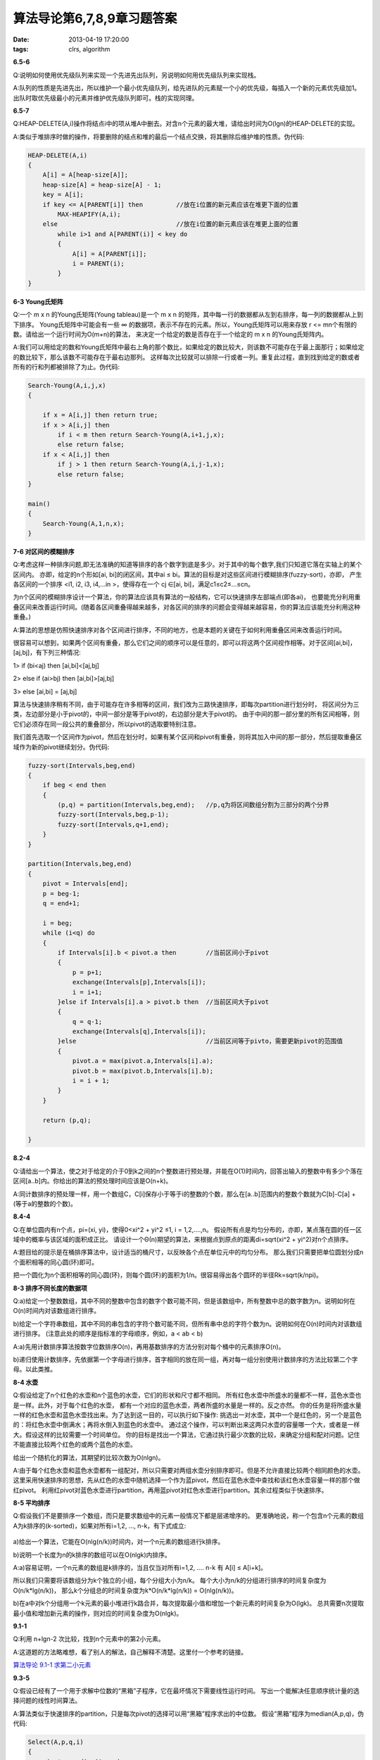 算法导论第6,7,8,9章习题答案
============================

:date: 2013-04-19 17:20:00
:tags: clrs, algorithm

**6.5-6**

Q:说明如何使用优先级队列来实现一个先进先出队列，另说明如何用优先级队列来实现栈。

A:队列的性质是先进先出，所以维护一个最小优先级队列，给先进队的元素赋一个小的优先级，每插入一个新的元素优先级加1。
出队时取优先级最小的元素并维护优先级队列即可。栈的实现同理。


**6.5-7**

Q:HEAP-DELETE(A,i)操作将结点i中的项从堆A中删去。对含n个元素的最大堆，请给出时间为O(lgn)的HEAP-DELETE的实现。

A:类似于堆排序时做的操作，将要删除的结点和堆的最后一个结点交换，将其删除后维护堆的性质。伪代码:

.. code-block:: c

    HEAP-DELETE(A,i)
    {
        A[i] = A[heap-size[A]];
        heap-size[A] = heap-size[A] - 1;
        key = A[i];
        if key <= A[PARENT[i]] then         //放在i位置的新元素应该在堆更下面的位置
            MAX-HEAPIFY(A,i);
        else                                //放在i位置的新元素应该在堆更上面的位置
            while i>1 and A[PARENT(i)] < key do
            {
                A[i] = A[PARENT[i]];
                i = PARENT(i);
            }
    }


**6-3 Young氏矩阵**

Q:一个 m x n 的Young氏矩阵(Young tableau)是一个 m x n 的矩阵，其中每一行的数据都从左到右排序，每一列的数据都从上到下排序。
Young氏矩阵中可能会有一些 ∞ 的数据项，表示不存在的元素。所以，Young氏矩阵可以用来存放 r <= mn个有限的数。请给出一个运行时间为O(m+n)的算法，
来决定一个给定的数是否存在于一个给定的 m x n 的Young氏矩阵内。

A:我们可以用给定的数和Young氏矩阵中最右上角的那个数比，如果给定的数比较大，则该数不可能存在于最上面那行；如果给定的数比较下，那么该数不可能存在于最右边那列。
这样每次比较就可以排除一行或者一列。重复此过程，直到找到给定的数或者所有的行和列都被排除了为止。伪代码:

.. code-block:: c

    Search-Young(A,i,j,x)
    {
        
        if x = A[i,j] then return true;
        if x > A[i,j] then
            if i < m then return Search-Young(A,i+1,j,x);
            else return false;
        if x < A[i,j] then
            if j > 1 then return Search-Young(A,i,j-1,x);
            else return false;
    }

    main()
    {
        Search-Young(A,1,n,x);
    }


**7-6 对区间的模糊排序**

Q:考虑这样一种排序问题,即无法准确的知道等排序的各个数字到底是多少。对于其中的每个数字,我们只知道它落在实轴上的某个区间内。
亦即，给定的n个形如[ai, bi]的闭区间，其中ai ≤ bi。算法的目标是对这些区间进行模糊排序(fuzzy-sort)，亦即，
产生各区间的一个排序 <i1, i2, i3, i4,…in >，使得存在一个 cj ∈[ai, bi]，满足c1≤c2≤…≤cn。

为n个区间的模糊排序设计一个算法，你的算法应该具有算法的一般结构，它可以快速排序左部端点(即各ai)，
也要能充分利用重叠区间来改善运行时间。(随着各区间重叠得越来越多，对各区间的排序的问题会变得越来越容易，你的算法应该能充分利用这种重叠。)

A:算法的思想是仿照快速排序对各个区间进行排序，不同的地方，也是本题的关键在于如何利用重叠区间来改善运行时间。

很容易可以想到，如果两个区间有重叠，那么它们之间的顺序可以是任意的，即可以将这两个区间视作相等。对于区间[ai,bi]，[aj,bj]，有下列三种情况:

1> if (bi<aj) then [ai,bi]<[aj,bj]

2> else if (ai>bj) then [ai,bi]>[aj,bj]

3> else [ai,bi] = [aj,bj]

算法与快速排序稍有不同，由于可能存在许多相等的区间，我们改为三路快速排序，即每次partition进行划分时，
将区间分为三类，左边部分是小于pivot的，中间一部分是等于pivot的，右边部分是大于pivot的。
由于中间的那一部分里的所有区间相等，则它们必须存在同一段公共的重叠部分，所以pivot的选取要特别注意。

我们首先选取一个区间作为pivot，然后在划分时，如果有某个区间和pivot有重叠，则将其加入中间的那一部分，然后提取重叠区域作为新的pivot继续划分。伪代码:

.. code-block:: c

    fuzzy-sort(Intervals,beg,end)
    {
        if beg < end then
        {
            (p,q) = partition(Intervals,beg,end);   //p,q为将区间数组分割为三部分的两个分界
            fuzzy-sort(Intervals,beg,p-1);
            fuzzy-sort(Intervals,q+1,end);
        }
    }

    partition(Intervals,beg,end)
    {
        pivot = Intervals[end];
        p = beg-1;
        q = end+1;

        i = beg;
        while (i<q) do
        {
            if Intervals[i].b < pivot.a then        //当前区间小于pivot
            {
                p = p+1;
                exchange(Intervals[p],Intervals[i]);
                i = i+1;
            }else if Intervals[i].a > pivot.b then  //当前区间大于pivot
            {
                q = q-1;
                exchange(Intervals[q],Intervals[i]);
            }else                                   //当前区间等于pivto，需要更新pivot的范围值
            {
                pivot.a = max(pivot.a,Intervals[i].a);
                pivot.b = max(pivot.b,Intervals[i].b);
                i = i + 1;
            }
        }

        return (p,q);
        
    }


**8.2-4**

Q:请给出一个算法，使之对于给定的介于0到k之间的n个整数进行预处理，并能在O(1)时间内，回答出输入的整数中有多少个落在区间[a..b]内。你给出的算法的预处理时间应该是O(n+k)。

A:同计数排序的预处理一样，用一个数组C，C[i]保存小于等于i的整数的个数，那么在[a..b]范围内的整数个数就为C[b]-C[a] + (等于a的整数的个数)。


**8.4-4**

Q:在单位圆内有n个点，pi=(xi, yi)，使得0<xi^2 + yi^2 ≤1, i = 1,2,....,n。
假设所有点是均匀分布的，亦即，某点落在圆的任一区域中的概率与该区域的面积成正比。
请设计一个Θ(n)期望的算法，来根据点到原点的距离di=sqrt(xi^2 + yi^2)对n个点排序。

A:题目给的提示是在桶排序算法中，设计适当的桶尺寸，以反映各个点在单位元中的均匀分布。
那么我们只需要把单位圆划分成n个面积相等的同心圆(环)即可。

把一个圆化为n个面积相等的同心圆(环)，则每个圆(环)的面积为1/n。很容易得出各个圆环的半径Rk=sqrt(k/npi)。


**8-3 排序不同长度的数据项**

Q:a)给定一个整数数组，其中不同的整数中包含的数字个数可能不同，但是该数组中，所有整数中总的数字数为n。说明如何在O(n)时间内对该数组进行排序。

b)给定一个字符串数组，其中不同的串包含的字符个数可能不同，但所有串中总的字符个数为n。说明如何在O(n)时间内对该数组进行排序。
(注意此处的顺序是指标准的字母顺序，例如，a < ab < b)

A:a)先用计数排序算法按数字位数排序O(n)，再用基数排序的方法分别对每个桶中的元素排序O(n)。

b)递归使用计数排序，先依据第一个字母进行排序，首字相同的放在同一组，再对每一组分别使用计数排序的方法比较第二个字母。以此类推。


**8-4 水壶**

Q:假设给定了n个红色的水壶和n个蓝色的水壶，它们的形状和尺寸都不相同。
所有红色水壶中所盛水的量都不一样，蓝色水壶也是一样。此外，对于每个红色的水壶，
都有一个对应的蓝色水壶，两者所盛的水量是一样的。反之亦然。
你的任务是将所盛水量一样的红色水壶和蓝色水壶找出来。为了达到这一目的，可以执行如下操作:
挑选出一对水壶，其中一个是红色的，另一个是蓝色的：将红色水壶中倒满水；再将水倒入到蓝色的水壶中。
通过这个操作，可以判断出来这两只水壶的容量哪一个大，或者是一样大。假设这样的比较需要一个时间单位。
你的目标是找出一个算法，它通过执行最少次数的比较，来确定分组和配对问题。记住不能直接比较两个红色的或两个蓝色的水壶。

给出一个随机化的算法，其期望的比较次数为O(nlgn)。

A:由于每个红色水壶和蓝色水壶都有一组配对，所以只需要对两组水壶分别排序即可。但是不允许直接比较两个相同颜色的水壶。
这里采用快速排序的思想，先从红色的水壶中随机选择一个作为蓝pivot，然后在蓝色水壶中查找和该红色水壶容量一样的那个做红pivot。
利用红pivot对蓝色水壶进行partition，再用蓝pivot对红色水壶进行partition。其余过程类似于快速排序。

**8-5 平均排序**

Q:假设我们不是要排序一个数组，而只是要求数组中的元素一般情况下都是层递增序的。
更准确地说，称一个包含n个元素的数组A为k排序的(k-sorted)，如果对所有i=1,2, ..., n-k，有下式成立:

.. figure:: ../statics/pics/chap6-9_1.png

a)给出一个算法，它能在O(nlg(n/k))时间内，对一个n元素的数组进行k排序。

b)说明一个长度为n的k排序的数组可以在O(nlgk)内排序。

A:a)容易证明，一个n元素的数组是k排序的，当且仅当对所有i=1,2, .... n-k 有 A[i] ≤ A[i+k]。

所以我们只需要将该数组分为k个独立的小组，每个分组大小为n/k。 每个大小为n/k的分组进行排序的时间复杂度为O(n/k*lg(n/k))，
那么k个分组总的时间复杂度为k*O(n/k*lg(n/k)) =  O(nlg(n/k))。

b)在a中对k个分组用一个k元素的最小堆进行k路合并，每次提取最小值和增加一个新元素的时间复杂为O(lgk)。
总共需要n次提取最小值和增加新元素的操作，则对应的时间复杂度为O(nlgk)。


**9.1-1**

Q:利用 n+lgn-2 次比较，找到n个元素中的第2小元素。

A:这道题的方法略难想，看了别人的解法，自己解释不清楚。这里付一个参考的链接。

`算法导论 9.1-1 求第二小元素 <http://blog.csdn.net/mishifangxiangdefeng/article/details/7983809>`_


**9.3-5**

Q:假设已经有了一个用于求解中位数的“黑箱”子程序，它在最坏情况下需要线性运行时间。
写出一个能解决任意顺序统计量的选择问题的线性时间算法。

A:算法类似于快速排序的partition，只是每次pivot的选择可以用“黑箱”程序求出的中位数。
假设“黑箱”程序为median(A,p,q)，伪代码:

.. code-block:: c

    Select(A,p,q,i)
    {
        pivot = median(A,p,q);
        if i == (p+q)/2 - p + 1 return pivot;

        Partition A[p..q] around pivot;
        if i < (p+q)/2 then 
            return Slelct(A,p,(p+q)/2,i);
        else
            return Select(A,(p+q)/2,q,i-(p+q)/2);
    }


**9.3-6**

Q:对一个含有n个元素的集合来说，所谓k分位数(the kth quantile)，就是能把已排序的集合分成k个大小相等的集合的k-1个顺序统计量。
给出一个能列出某一集合的k分位数的O(nlgk)时间的算法。

A:将n个元素划分为k个大小相等的集合，那么每个集合的元素个数为t=n/k，则题目要求的就是这n个元素中第t，2t，...，(k-1)t大的数。

如果按顺序依次求这k-1个数需要的时间为(k-1)*n。我们可以理由二分法来改进，首先查找第(k/2)个分位数，
然后以这个分位数为pivot将n个元素分为两段，分别对这两段用同样的方法来找其他分位数。可以将时间降为O(nlgk)。


**9.3-7**

Q:给出一个O(n)时间的算法，在给定一个有n个不同数字的集合S以及一个正整数 k<=n 后，它能确定出S中最接近其中位数的k个数。

A:首先找到S中的中位数，然后计算S中每个数与中位数差的绝对值，存于另一个数组A中；求出A中第k小的数x，
最后通过找出S中与中位数的差的绝对值小于x的数即为所求。


**9.3-8**

Q:设X[1..n]和Y[1..n]为两个数组，每个都包含n个已排好序的数。给出一个求数组X和Y中所有2n个元素的中位数的、O(lgn)时间的算法。

A:我们先假设所求的中位数在X里，为X[k]。在数组X中，X[k]比X[1..k-1]这k-1个数大，比X[k+1..n]这n-k个数小。
那么如果X[k]两个数组共同的中位数，那么X[k]必须必Y中的n-k个数大、比k-1个数小，即 Y[n-k] <= X[k] <= Y[n-k+1]。
我们可以用这个方法检查X[k]是否就是所求的中位数。

如果X[k]比Y[n-k+1]还大，那么说明在X中比X[k]大的数X[k+1..n]都不符合条件；如果X[k]比Y[n-k]还小，那么说明X中比X[k]小的数X[1..k-1]都不符合条件。
利用二分法，每次可以排除一半的数。如果在X中找不到，那么再反过来在Y中以同样的方法查找。伪代码:

.. code-block:: c

    TWo-ARRAY-MeDIAN(X,Y)
    {
        median = Find-Median(X,Y,n,1,n);
        if median = NOT_FOUND then 
            median = Find-Median(Y,X,n,1,n);
        retrun median;
    }

    Find-Median(X,Y,n,low,high)
    {
        if low > high then 
            return NOT_FOUND;
        else
        {
            k = (low+high)/2;
            if k=n and X[n]<=Y[1] then
             return X[n];
            else
            {
                if k<n and Y[n-k]<=X[k]<=Y[n-k+1] then
                    return X[k];
                if X[k] > Y[n-k+1] then
                    return Find-Median(X,Y,n,low,k-1);
                if X[k] < Y[n-k] then
                    return Find-Median(X,Y,n,k+1,high);
            }
        }
    }

在网上还看到一个更加巧妙的改进:

递归求解该问题，解题规模不断减半，最后剩下4个元素时，得到问题的解。
分别取两个数组的中值midA和midB进行比较。
如果midA=midB，那么这个值就是结果。
否则，小的那个所在的数组去掉前面一半，大的那个去掉后面一半。
(对于两个数组的中值，共有n-1个元素，有n个元素比它大。但是对于min(minA,minB)，最多只有n-2个元素比它小，所以一定不是所求的结果，同理去掉大的一半)。
然后对剩余的两个数组，用同的方法求它们的中值，直到两个数组一共剩下4个元素。

.. figure:: ../statics/pics/chap6-9_2.png
